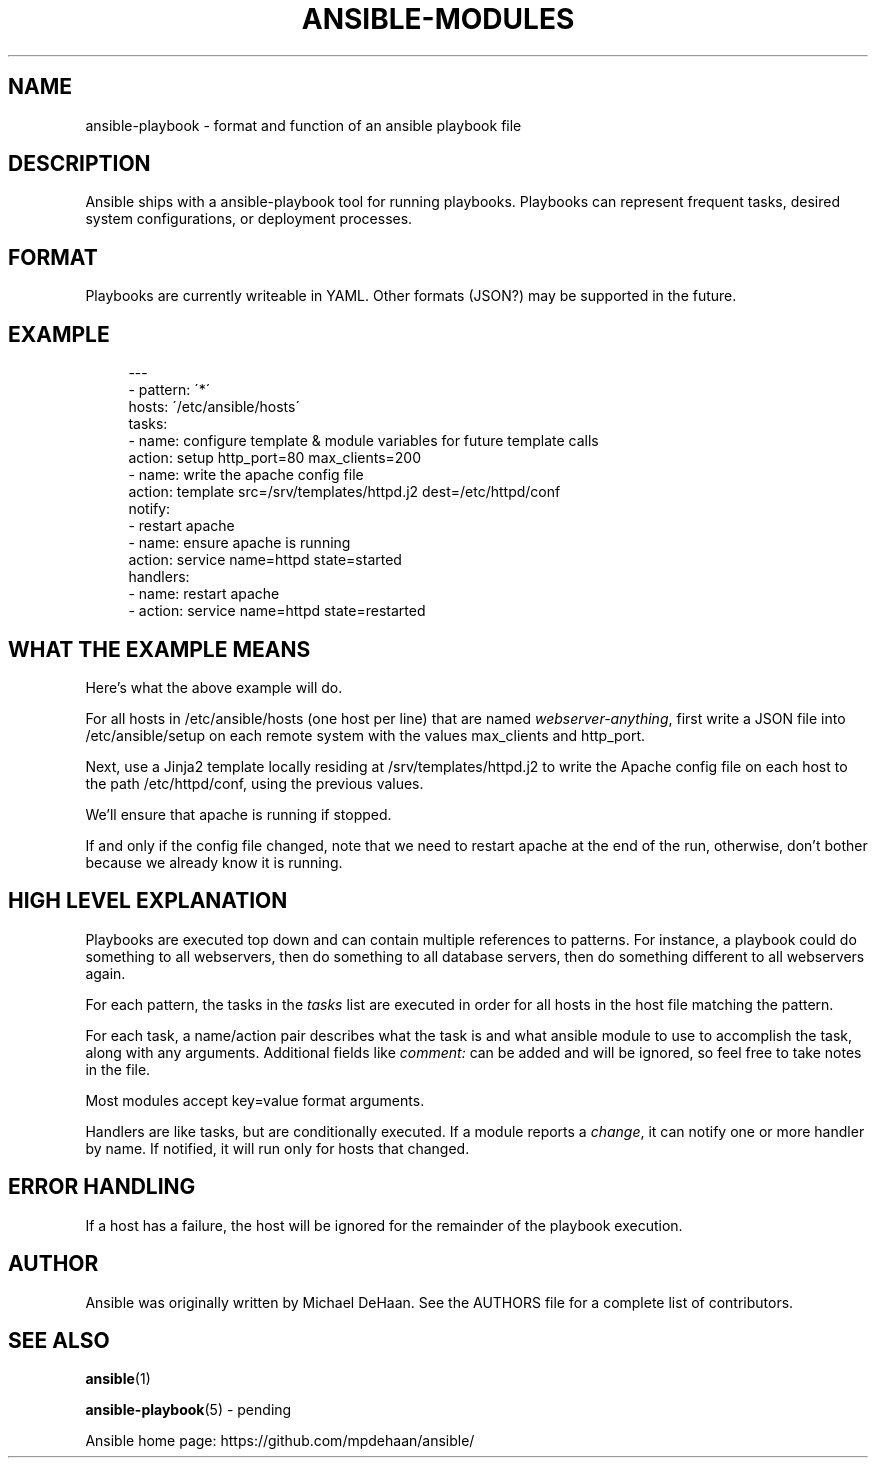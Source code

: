 '\" t
.\"     Title: ansible-modules
.\"    Author: [see the "AUTHOR" section]
.\" Generator: DocBook XSL Stylesheets v1.75.2 <http://docbook.sf.net/>
.\"      Date: 02/27/2012
.\"    Manual: System administration commands
.\"    Source: Ansible-playbook 0.0.1
.\"  Language: English
.\"
.TH "ANSIBLE\-MODULES" "5" "02/27/2012" "Ansible\-playbook 0\&.0\&.1" "System administration commands"
.\" -----------------------------------------------------------------
.\" * set default formatting
.\" -----------------------------------------------------------------
.\" disable hyphenation
.nh
.\" disable justification (adjust text to left margin only)
.ad l
.\" -----------------------------------------------------------------
.\" * MAIN CONTENT STARTS HERE *
.\" -----------------------------------------------------------------
.SH "NAME"
ansible-playbook \- format and function of an ansible playbook file
.SH "DESCRIPTION"
.sp
Ansible ships with a ansible\-playbook tool for running playbooks\&. Playbooks can represent frequent tasks, desired system configurations, or deployment processes\&.
.SH "FORMAT"
.sp
Playbooks are currently writeable in YAML\&. Other formats (JSON?) may be supported in the future\&.
.SH "EXAMPLE"
.sp
.if n \{\
.RS 4
.\}
.nf
\-\-\-
\- pattern: \'*\'
  hosts: \'/etc/ansible/hosts\'
  tasks:
  \- name: configure template & module variables for future template calls
    action: setup http_port=80 max_clients=200
  \- name: write the apache config file
    action: template src=/srv/templates/httpd\&.j2 dest=/etc/httpd/conf
    notify:
    \- restart apache
  \- name: ensure apache is running
    action: service name=httpd state=started
  handlers:
    \- name: restart apache
    \- action: service name=httpd state=restarted
.fi
.if n \{\
.RE
.\}
.SH "WHAT THE EXAMPLE MEANS"
.sp
Here\(cqs what the above example will do\&.
.sp
For all hosts in /etc/ansible/hosts (one host per line) that are named \fIwebserver\-anything\fR, first write a JSON file into /etc/ansible/setup on each remote system with the values max_clients and http_port\&.
.sp
Next, use a Jinja2 template locally residing at /srv/templates/httpd\&.j2 to write the Apache config file on each host to the path /etc/httpd/conf, using the previous values\&.
.sp
We\(cqll ensure that apache is running if stopped\&.
.sp
If and only if the config file changed, note that we need to restart apache at the end of the run, otherwise, don\(cqt bother because we already know it is running\&.
.SH "HIGH LEVEL EXPLANATION"
.sp
Playbooks are executed top down and can contain multiple references to patterns\&. For instance, a playbook could do something to all webservers, then do something to all database servers, then do something different to all webservers again\&.
.sp
For each pattern, the tasks in the \fItasks\fR list are executed in order for all hosts in the host file matching the pattern\&.
.sp
For each task, a name/action pair describes what the task is and what ansible module to use to accomplish the task, along with any arguments\&. Additional fields like \fIcomment:\fR can be added and will be ignored, so feel free to take notes in the file\&.
.sp
Most modules accept key=value format arguments\&.
.sp
Handlers are like tasks, but are conditionally executed\&. If a module reports a \fIchange\fR, it can notify one or more handler by name\&. If notified, it will run only for hosts that changed\&.
.SH "ERROR HANDLING"
.sp
If a host has a failure, the host will be ignored for the remainder of the playbook execution\&.
.SH "AUTHOR"
.sp
Ansible was originally written by Michael DeHaan\&. See the AUTHORS file for a complete list of contributors\&.
.SH "SEE ALSO"
.sp
\fBansible\fR(1)
.sp
\fBansible\-playbook\fR(5) \- pending
.sp
Ansible home page: https://github\&.com/mpdehaan/ansible/
